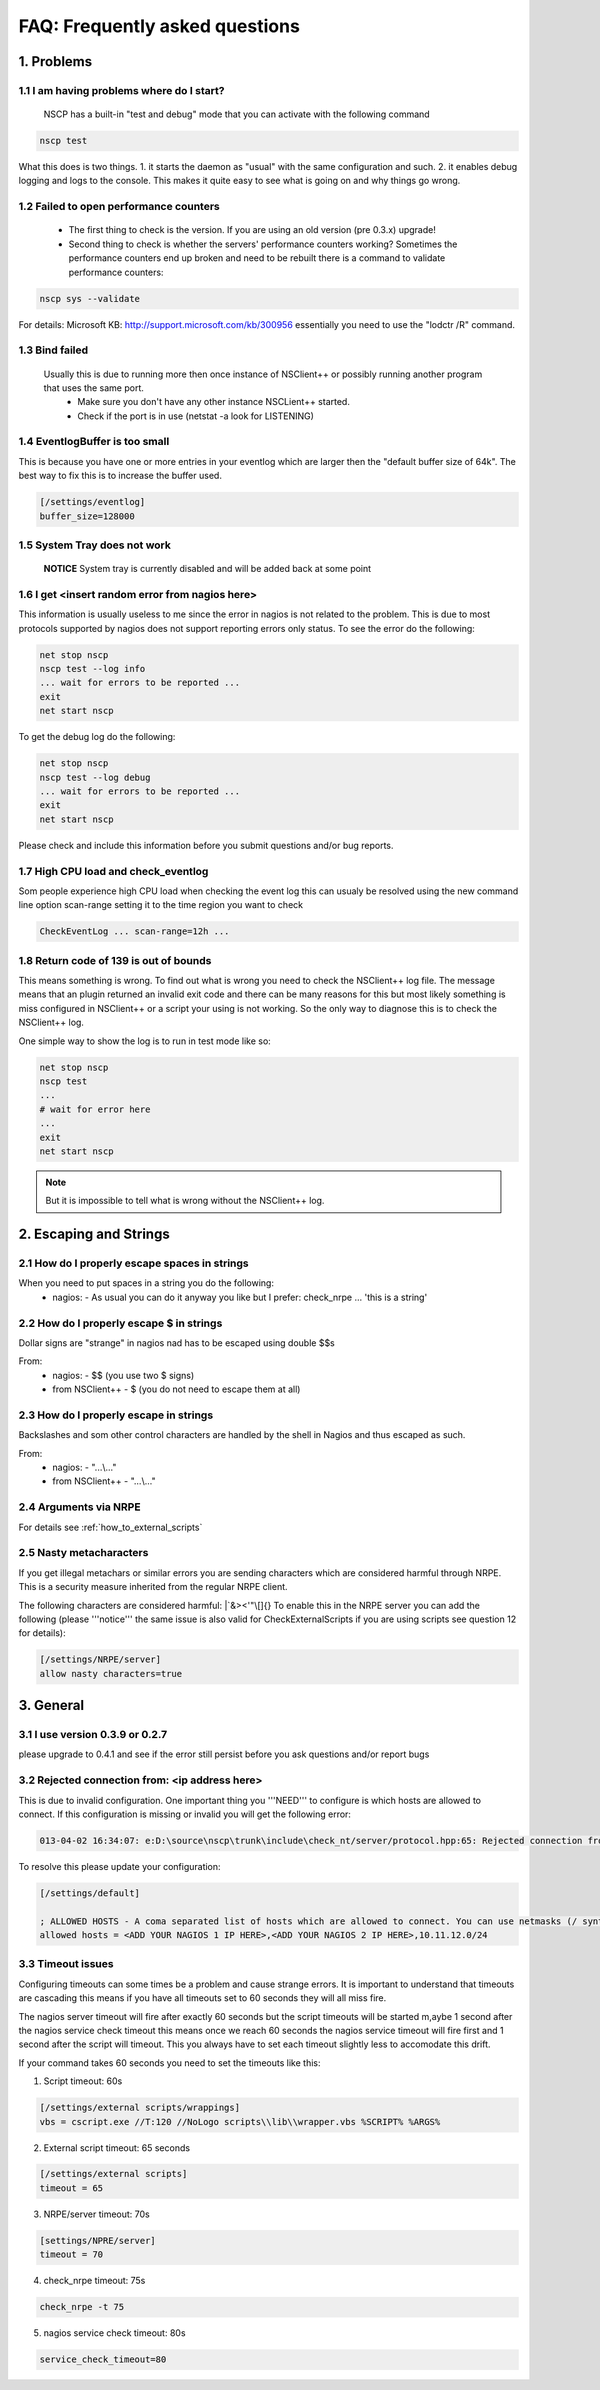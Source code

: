 .. _faq_index:

#################################
 FAQ: Frequently asked questions
#################################

1. Problems
===========

1.1 I am having problems where do I start?
******************************************

  NSCP has a built-in "test and debug" mode that you can activate with the following command
  
..  code-block:: bat

    nscp test

What this does is two things. 
1. it starts the daemon as "usual" with the same configuration and such.
2. it enables debug logging and logs to the console.
This makes it quite easy to see what is going on and why things go wrong.

1.2 Failed to open performance counters
***************************************
 * The first thing to check is the version. If you are using an old version (pre 0.3.x) upgrade!
 * Second thing to check is whether the servers' performance counters working?
   Sometimes the performance counters end up broken and need to be rebuilt there is a command to validate performance counters:

..  code-block:: bat

    nscp sys --validate

For details: Microsoft KB: http://support.microsoft.com/kb/300956 essentially you need to use the "lodctr /R" command.

1.3 Bind failed
****************
 Usually this is due to running more then once instance of NSClient++ or possibly running another program that uses the same port.
  - Make sure you don't have any other instance NSCLient++ started.
  - Check if the port is in use (netstat -a look for LISTENING)

1.4 EventlogBuffer is too small
**********************************
This is because you have one or more entries in your eventlog which are larger then the "default buffer size of 64k". The best way to fix this is to increase the buffer used.

.. code-block:: ini

  [/settings/eventlog]
  buffer_size=128000

1.5 System Tray does not work
******************************
 **NOTICE**
 System tray is currently disabled and will be added back at some point

1.6 I get <insert random error from nagios here>
*************************************************

This information is usually useless to me since the error in nagios is not related to the problem.
This is due to most protocols supported by nagios does not support reporting errors only status.
To see the error do the following:

.. code-block:: bat

  net stop nscp
  nscp test --log info
  ... wait for errors to be reported ...
  exit
  net start nscp

To get the debug log do the following:

.. code-block:: bat

  net stop nscp
  nscp test --log debug
  ... wait for errors to be reported ...
  exit
  net start nscp

Please check and include this information before you submit questions and/or bug reports.

1.7 High CPU load and check_eventlog
*************************************

Som people experience high CPU load when checking the event log this can usualy be resolved using the new command line option scan-range setting it to the time region you want to check

.. code-block:: bat

   CheckEventLog ... scan-range=12h ...

1.8 Return code of 139 is out of bounds
***************************************

This means something is wrong. To find out what is wrong you need to check the NSClient++ log file.
The message means that an plugin returned an invalid exit code and there can be many reasons for this but most likely something is miss configured in NSClient++ or a script your using is not working.
So the only way to diagnose this is to check the NSClient++ log.

One simple way to show the log is to run in test mode like so:

.. code-block:: bat

  net stop nscp
  nscp test
  ...
  # wait for error here
  ...
  exit
  net start nscp

.. note::
  But it is impossible to tell what is wrong without the NSClient++ log.

2. Escaping and Strings
=======================

2.1 How do I properly escape spaces in strings
***********************************************

When you need to put spaces in a string you do the following:
 * nagios:
   - As usual you can do it anyway you like but I prefer: check_nrpe ... 'this is a string'

2.2 How do I properly escape $ in strings
******************************************

Dollar signs are "strange" in nagios nad has to be escaped using double $$s

From:
 * nagios:
   - $$ (you use two $ signs)
 * from NSClient++
   - $ (you do not need to escape them at all)

2.3 How do I properly escape \ in strings
*****************************************

Backslashes and som other control characters are handled by the shell in Nagios and thus escaped as such.

From:
 * nagios:
   - "...\\..."
 * from NSClient++
   - "...\\..."

2.4 Arguments via NRPE
**********************

For details see :ref:`how_to_external_scripts`

2.5 Nasty metacharacters
*************************

If you get illegal metachars or similar errors you are sending characters which are considered harmful through NRPE.
This is a security measure inherited from the regular NRPE client.

The following characters are considered harmful: |`&><'\"\\[]{}
To enable this in the NRPE server you can add the following (please '''notice''' the same issue is also valid for CheckExternalScripts if you are using scripts see question 12 for details):

.. code-block:: ini

   [/settings/NRPE/server]
   allow nasty characters=true


3. General
==========
   
3.1 I use version 0.3.9 or 0.2.7
********************************

please upgrade to 0.4.1 and see if the error still persist before you ask questions and/or report bugs

3.2 Rejected connection from: <ip address here>
************************************************

This is due to invalid configuration.
One important thing you '''NEED''' to configure is which hosts are allowed to connect. If this configuration is missing or invalid you will get the following error:

.. code-block:: text

  013-04-02 16:34:07: e:D:\source\nscp\trunk\include\check_nt/server/protocol.hpp:65: Rejected connection from: ::ffff:10.83.14.251

To resolve this please update your configuration:

.. code-block:: ini

  [/settings/default]
  
  ; ALLOWED HOSTS - A coma separated list of hosts which are allowed to connect. You can use netmasks (/ syntax) or * to create ranges.
  allowed hosts = <ADD YOUR NAGIOS 1 IP HERE>,<ADD YOUR NAGIOS 2 IP HERE>,10.11.12.0/24

3.3 Timeout issues
*******************

Configuring timeouts can some times be a problem and cause strange errors.
It is important to understand that timeouts are cascading this means if you have all timeouts set to 60 seconds they will all miss fire.

.. image:: images/timeouts.png

The nagios server timeout will fire after exactly 60 seconds but the script timeouts will be started m,aybe 1 second after the nagios service check timeout this means once we reach 60 seconds the nagios service timeout will fire first and 1 second after the script will timeout. This you always have to set each timeout slightly less to accomodate this drift.

If your command takes 60 seconds you need to set the timeouts like this:

1. Script timeout: 60s

.. code-block:: ini
  
  [/settings/external scripts/wrappings]
  vbs = cscript.exe //T:120 //NoLogo scripts\\lib\\wrapper.vbs %SCRIPT% %ARGS%

2. External script timeout: 65 seconds

.. code-block:: ini
  
  [/settings/external scripts]
  timeout = 65

3. NRPE/server timeout: 70s

.. code-block:: ini
  
  [settings/NPRE/server]
  timeout = 70

4. check_nrpe timeout: 75s

.. code-block:: sh
  
  check_nrpe -t 75

5. nagios service check timeout: 80s

.. code-block:: ini

  service_check_timeout=80

